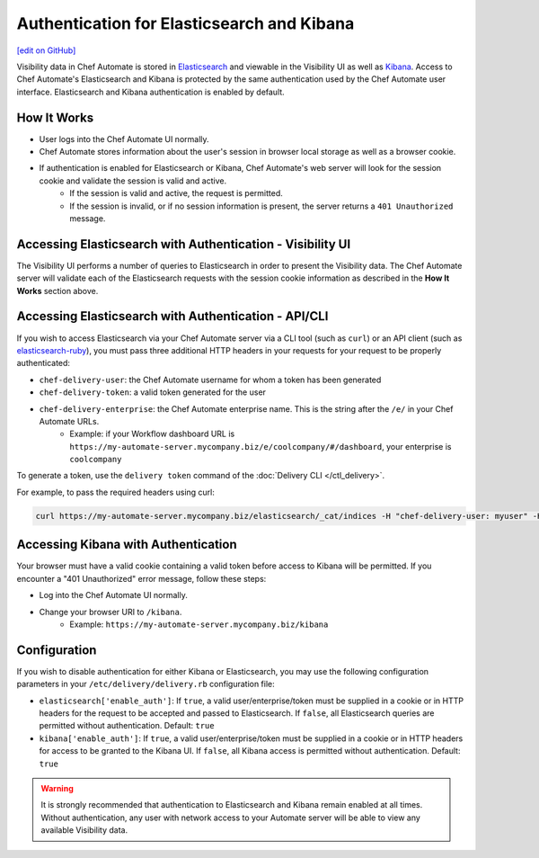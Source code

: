 =====================================================
Authentication for Elasticsearch and Kibana
=====================================================
`[edit on GitHub] <https://github.com/chef/chef-web-docs/blob/master/chef_master/source/elasticsearch_and_kibana_auth.rst>`__

.. tag chef_automate_mark

.. image:: ../../images/chef_automate_full.png
   :width: 40px
   :height: 17px

.. end_tag

Visibility data in Chef Automate is stored in `Elasticsearch <https://www.elastic.co/products/elasticsearch>`__ and viewable in the Visibility UI as well as `Kibana <https://www.elastic.co/products/kibana>`__. Access to Chef Automate's Elasticsearch and Kibana is protected by the same authentication used by the Chef Automate user interface. Elasticsearch and Kibana authentication is enabled by default.


How It Works
============

* User logs into the Chef Automate UI normally.
* Chef Automate stores information about the user's session in browser local storage as well as a browser cookie.
* If authentication is enabled for Elasticsearch or Kibana, Chef Automate's web server will look for the session cookie and validate the session is valid and active.
   * If the session is valid and active, the request is permitted.
   * If the session is invalid, or if no session information is present, the server returns a ``401 Unauthorized`` message.


Accessing Elasticsearch with Authentication - Visibility UI
===========================================================

The Visibility UI performs a number of queries to Elasticsearch in order to present the Visibility data. The Chef Automate server will validate each of the Elasticsearch requests with the session cookie information as described in the **How It Works** section above.


Accessing Elasticsearch with Authentication - API/CLI
=====================================================

If you wish to access Elasticsearch via your Chef Automate server via a CLI tool (such as ``curl``) or an API client (such as `elasticsearch-ruby <https://github.com/elastic/elasticsearch-ruby>`__), you must pass three additional HTTP headers in your requests for your request to be properly authenticated:

* ``chef-delivery-user``: the Chef Automate username for whom a token has been generated
* ``chef-delivery-token``: a valid token generated for the user
* ``chef-delivery-enterprise``: the Chef Automate enterprise name. This is the string after the ``/e/`` in your Chef Automate URLs.
    * Example: if your Workflow dashboard URL is ``https://my-automate-server.mycompany.biz/e/coolcompany/#/dashboard``, your enterprise is ``coolcompany``

To generate a token, use the ``delivery token`` command of the :doc:`Delivery CLI </ctl_delivery>`.

For example, to pass the required headers using curl:

.. code-block:: bash

   curl https://my-automate-server.mycompany.biz/elasticsearch/_cat/indices -H "chef-delivery-user: myuser" -H "chef-delivery-enterprise: coolcompany" -H "chef-delivery-token: s00pers33krett0ken"


Accessing Kibana with Authentication
====================================

Your browser must have a valid cookie containing a valid token before access to Kibana will be permitted. If you encounter a "401 Unauthorized" error message, follow these steps:

* Log into the Chef Automate UI normally.
* Change your browser URI to ``/kibana``.
   * Example: ``https://my-automate-server.mycompany.biz/kibana``


Configuration
=============

If you wish to disable authentication for either Kibana or Elasticsearch, you may use the following configuration parameters in your ``/etc/delivery/delivery.rb`` configuration file:

* ``elasticsearch['enable_auth']``: If ``true``, a valid user/enterprise/token must be supplied in a cookie or in HTTP headers for the request to be accepted and passed to Elasticsearch. If ``false``, all Elasticsearch queries are permitted without authentication. Default: ``true``
* ``kibana['enable_auth']``: If ``true``, a valid user/enterprise/token must be supplied in a cookie or in HTTP headers for access to be granted to the Kibana UI. If ``false``, all Kibana access is permitted without authentication. Default: ``true``

.. warning:: It is strongly recommended that authentication to Elasticsearch and Kibana remain enabled at all times. Without authentication, any user with network access to your Automate server will be able to view any available Visibility data.
